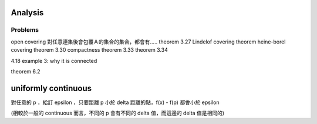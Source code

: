 Analysis
=====================

Problems
--------------
open covering
對任意連集後會包覆Ａ的集合的集合，都會有.....
theorem 3.27
Lindelof covering theorem
heine-borel covering theorem
3.30 compactness
theorem 3.33
theorem 3.34

4.18 example 3: why it  is connected  

theorem 6.2


uniformly continuous
=========================
對任意的 p ，給訂 epsilon ，只要距離 p 小於 delta 距離的點，f(x) - f(p) 都會小於 epsilon

(相較於一般的 continuous 而言，不同的 p 會有不同的 delta 值，而這邊的 delta 值是相同的)
